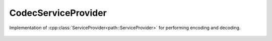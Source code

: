 CodecServiceProvider
======================

.. cpp:namespace:: ydk

.. cpp:enum:: EncodingFormat

        Type of encoding of the payload

        .. cpp:enumerator:: XML

        .. cpp:enumerator:: JSON

.. cpp:class:: CodecServiceProvider : public path::ServiceProvider

Implementation of :cpp:class:`ServiceProvider<path::ServiceProvider>` for performing encoding and decoding.

    .. cpp:function:: CodecServiceProvider(const path::Repository* repo, EncodingFormat encoding)

        Constructs an instance of the ``CodecServiceProvider``

        :param repository: Pointer to an instance of :cpp:class:`path::Repository<ydk::path::Repository>`
        :param encoding: Indicates type of encoding (currently, either :cpp:enumerator:`JSON<EncodingFormat::JSON>` or :cpp:enumerator:`XML<EncodingFormat::XML>`)        

    .. cpp:function:: ~CodecServiceProvider()
